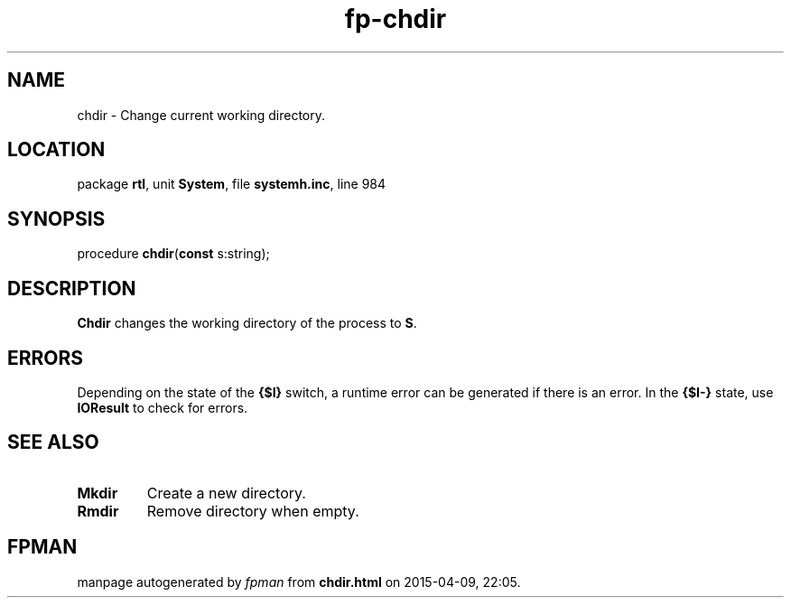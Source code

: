 .\" file autogenerated by fpman
.TH "fp-chdir" 3 "2014-03-14" "fpman" "Free Pascal Programmer's Manual"
.SH NAME
chdir - Change current working directory.
.SH LOCATION
package \fBrtl\fR, unit \fBSystem\fR, file \fBsystemh.inc\fR, line 984
.SH SYNOPSIS
procedure \fBchdir\fR(\fBconst\fR s:string);
.SH DESCRIPTION
\fBChdir\fR changes the working directory of the process to \fBS\fR.


.SH ERRORS
Depending on the state of the \fB{$I}\fR switch, a runtime error can be generated if there is an error. In the \fB{$I-}\fR state, use \fBIOResult\fR to check for errors.


.SH SEE ALSO
.TP
.B Mkdir
Create a new directory.
.TP
.B Rmdir
Remove directory when empty.

.SH FPMAN
manpage autogenerated by \fIfpman\fR from \fBchdir.html\fR on 2015-04-09, 22:05.

